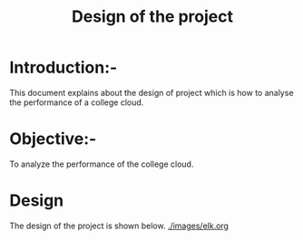 #+TITLE: Design of the project
* Introduction:-
 This document explains about the design of project which is how to analyse the performance of a college cloud.

* Objective:-
 To analyze the performance of the college cloud.
* Design
 The design of the project is shown below.
 [[./images/elk.org]]

